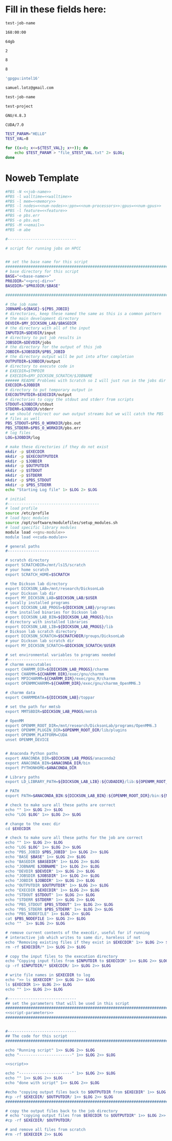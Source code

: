 * Fill in these fields here:

#+name: job-name
#+BEGIN_SRC bash
  test-job-name
#+END_SRC


#+name: walltime
#+BEGIN_SRC bash
  168:00:00
#+END_SRC

#+name: memory
#+BEGIN_SRC bash
  64gb
#+END_SRC

#+name: num-nodes
#+BEGIN_SRC bash
  2
#+END_SRC

#+name: num-processors
#+BEGIN_SRC bash
  8
#+END_SRC

#+name: num-gpus
#+BEGIN_SRC bash
  8
#+END_SRC

#+name: feature
#+BEGIN_SRC bash
  'gpgpu:intel16'
#+END_SRC

#+name: email
#+BEGIN_SRC bash
  samuel.lotz@gmail.com
#+END_SRC

#+name: base-name
#+BEGIN_SRC bash
  test-job-name
#+END_SRC

#+name: proj-dir-name
#+BEGIN_SRC bash
  test-project
#+END_SRC

#+name: gnu-module
#+BEGIN_SRC bash
  GNU/4.8.3
#+END_SRC

#+name: cuda-module
#+BEGIN_SRC bash
  CUDA/7.0
#+END_SRC

#+name: script-parameters
#+BEGIN_SRC bash
  TEST_PARAM="HELLO"
  TEST_VAL=8
#+END_SRC

#+name: script
#+BEGIN_SRC bash
  for ((x=0; x<=${TEST_VAL}; x++)); do
      echo $TEST_PARAM > "file_$TEST_VAL.txt" 2> $LOG;
  done
#+END_SRC

* Noweb Template
#+BEGIN_SRC bash :tangle submit.pbs :noweb yes :shebang #!/bin/sh -login
  #PBS -N <<job-name>>
  #PBS -l walltime=<<walltime>>
  #PBS -l mem=<<memory>>
  #PBS -l nodes=<<num-nodes>>:ppn=<<num-processors>>:gpus=<<num-gpus>>
  #PBS -l feature=<<feature>>
  #PBS -e pbs.err
  #PBS -o pbs.out
  #PBS -M <<email>>
  #PBS -m abe

  #------------------------------

  # script for running jobs on HPCC


  ## set the base name for this script
  ################################################################################
  # base directory for this script
  BASE="<<base-name>>"
  PROJDIR="<<proj-dir>>"
  BASEDIR="$PROJDIR/$BASE"

  ################################################################################

  # the job name
  JOBNAME=${BASE}-${PBS_JOBID}
  # directories, keep these named the same as this is a common pattern
  # the main development directory
  DEVDIR=$MY_DICKSON_LAB/$BASEDIR
  # the directory with all of the input
  INPUTDIR=$DEVDIR/input
  # directory to put job results in
  JOBSDIR=$DEVDIR/jobs
  # the directory for the output of this job
  JOBDIR=$JOBSDIR/$PBS_JOBID
  # the directory output will be put into after completion
  OUTPUTDIR=$JOBDIR/output
  # directory to execute code in
  # EXECDIR=$TMPDIR
  # EXECDIR=$MY_DICKSON_SCRATCH/$JOBNAME
  ###### README Problems with Scratch so I will just run in the jobs dir
  EXECDIR=$JOBDIR
  # directory to put temporary output in
  EXECOUTPUTDIR=$EXECDIR/output
  # directories to copy the stdout and stderr from scripts
  STDOUT=$JOBDIR/stdout
  STDERR=$JOBDIR/stderr
  # we should redirect our own output streams but we will catch the PBS
  # files as well
  PBS_STDOUT=$PBS_O_WORKDIR/pbs.out
  PBS_STDERR=$PBS_O_WORKDIR/pbs.err
  # log files
  LOG=$JOBDIR/log

  # make these directories if they do not exist
  mkdir -p $EXECDIR
  mkdir -p $EXECOUTPUTDIR
  mkdir -p $JOBDIR
  mkdir -p $OUTPUTDIR
  mkdir -p $STDOUT
  mkdir -p $STDERR
  mkdir -p $PBS_STDOUT
  mkdir -p $PBS_STDERR
  echo "Starting Log file" 1> $LOG 2> $LOG

  # initial
  #----------------------------------------
  # load profile
  source /etc/profile
  # load hpcc modules
  source /opt/software/modulefiles/setup_modules.sh
  # load specific library modules
  module load <<gnu-module>>
  module load <<cuda-module>>

  # general paths
  #----------------------------------------

  # scratch directory
  export SCRATCHDIR=/mnt/ls15/scratch
  # your home scratch
  export SCRATCH_HOME=$SCRATCH

  # the Dickson lab directory
  export DICKSON_LAB=/mnt/research/DicksonLab
  # your Dickson lab dir
  export MY_DICKSON_LAB=$DICKSON_LAB/$USER
  # locally installed programs
  export DICKSON_LAB_PROGS=${DICKSON_LAB}/programs
  # the installed binaries for Dickson lab
  export DICKSON_LAB_BIN=${DICKSON_LAB_PROGS}/bin
  # directory with installed libraries
  export DICKSON_LAB_LIB=${DICKSON_LAB_PROGS}/lib
  # Dickson lab scratch directory
  export DICKSON_SCRATCH=$SCRATCHDIR/groups/DicksonLab
  # your Dickson lab scratch dir
  export MY_DICKSON_SCRATCH=$DICKSON_SCRATCH/$USER

  # set environmental variables to programs needed
  #----------------------------------------
  # charmm executables
  export CHARMM_DIR=${DICKSON_LAB_PROGS}/charmm
  export CHARMM=${CHARMM_DIR}/exec/gnu/charmm
  export MPICHARMM=${CHARMM_DIR}/exec/gnu_M/charmm
  export OPENMMCHARMM=${CHARMM_DIR}/exec/gnu/charmm_OpenMM6.3

  # charmm data
  export CHARMMDATA=${DICKSON_LAB}/toppar

  # set the path for mmtsb
  export MMTSBDIR=$DICKSON_LAB_PROGS/mmtsb

  # OpenMM
  export OPENMM_ROOT_DIR=/mnt/research/DicksonLab/programs/OpenMM6.3
  export OPENMM_PLUGIN_DIR=$OPENMM_ROOT_DIR/lib/plugins
  export OPENMM_PLATFORM=CUDA
  unset OPENMM_DEVICE


  # Anaconda Python paths
  export ANACONDA_DIR=$DICKSON_LAB_PROGS/anaconda2
  export ANACONDA_BIN=$ANACONDA_DIR/bin
  export PYTHONHOME=$ANACONDA_DIR

  # Library paths
  export LD_LIBRARY_PATH=${DICKSON_LAB_LIB}:${CUDADIR}/lib:${OPENMM_ROOT_DIR}/lib:${OPENMM_PLUGIN_DIR}:${LD_LIBRARY_PATH}

  # PATH
  export PATH=$ANACONDA_BIN:${DICKSON_LAB_BIN}:${OPENMM_ROOT_DIR}/bin:${MMTSBDIR}/perl:${DICKSON_LAB_PROGS}/charmm/exec/gnu:${PATH}

  # check to make sure all these paths are correct
  echo "" 1>> $LOG 2>> $LOG
  echo "LOG $LOG" 1>> $LOG 2>> $LOG

  # change to the exec dir
  cd $EXECDIR

  # check to make sure all these paths for the job are correct
  echo "" 1>> $LOG 2>> $LOG
  echo "LOG $LOG" 1>> $LOG 2>> $LOG
  echo "PBS_JOBID $PBS_JOBID" 1>> $LOG 2>> $LOG
  echo "BASE $BASE" 1>> $LOG 2>> $LOG
  echo "BASEDIR $BASEDIR" 1>> $LOG 2>> $LOG
  echo "JOBNAME $JOBNAME" 1>> $LOG 2>> $LOG
  echo "DEVDIR $DEVDIR" 1>> $LOG 2>> $LOG
  echo "JOBSDIR $JOBSDIR" 1>> $LOG 2>> $LOG
  echo "JOBDIR $JOBDIR" 1>> $LOG 2>> $LOG
  echo "OUTPUTDIR $OUTPUTDIR" 1>> $LOG 2>> $LOG
  echo "EXECDIR $EXECDIR" 1>> $LOG 2>> $LOG
  echo "STDOUT $STDOUT" 1>> $LOG 2>> $LOG
  echo "STDERR $STDERR" 1>> $LOG 2>> $LOG
  echo "PBS_STDOUT $PBS_STDOUT" 1>> $LOG 2>> $LOG
  echo "PBS_STDERR $PBS_STDERR" 1>> $LOG 2>> $LOG
  echo "PBS_NODEFILE" 1>> $LOG 2>> $LOG
  cat $PBS_NODEFILE 1>> $LOG 2>> $LOG
  echo ""  1>> $LOG 2>> $LOG

  # remove current contents of the execdir, useful for if running
  # interactive job which writes to same dir, harmless if not
  echo "Removing existing files if they exist in $EXECDIR" 1>> $LOG 2>> $LOG
  rm -rf $EXECDIR/* 1>> $LOG 2>> $LOG

  # copy the input files to the execution directory
  echo "Copying input files from $INPUTDIR to $EXECDIR" 1>> $LOG 2>> $LOG
  cp -rf $INPUTDIR/* $EXECDIR/ 1>> $LOG 2>> $LOG

  # write file names in $EXECDIR to log
  echo ">> ls $EXECDIR" 1>> $LOG 2>> $LOG
  ls $EXECDIR 1>> $LOG 2>> $LOG
  echo "" 1>> $LOG 2>> $LOG

  #------------------------------
  ## set the parameters that will be used in this script
  ################################################################################
  <<script-parameters>>
  ################################################################################


  #------------------------------
  ## The code for this script
  ################################################################################

  echo "Running script" 1>> $LOG 2>> $LOG
  echo "-----------------------" 1>> $LOG 2>> $LOG

  <<script>>

  echo "-----------------------" 1>> $LOG 2>> $LOG
  echo "" 1>> $LOG 2>> $LOG
  echo "done with script" 1>> $LOG 2>> $LOG

  #echo "copying output files back to $OUTPUTDIR from $EXECDIR" 1>> $LOG 2>> $LOG
  #cp -rf $EXECDIR/ $OUTPUTDIR/ 1>> $LOG 2>> $LOG
  ################################################################################

  # copy the output files back to the job directory
  # echo "copying output files from $EXECDIR to $OUTPUTDIR" 1>> $LOG 2>> $LOG
  #cp -rf $EXECDIR/ $OUTPUTDIR/

  # and remove all files from scratch
  #rm -rf $EXECDIR 2>> $LOG
#+END_SRC
